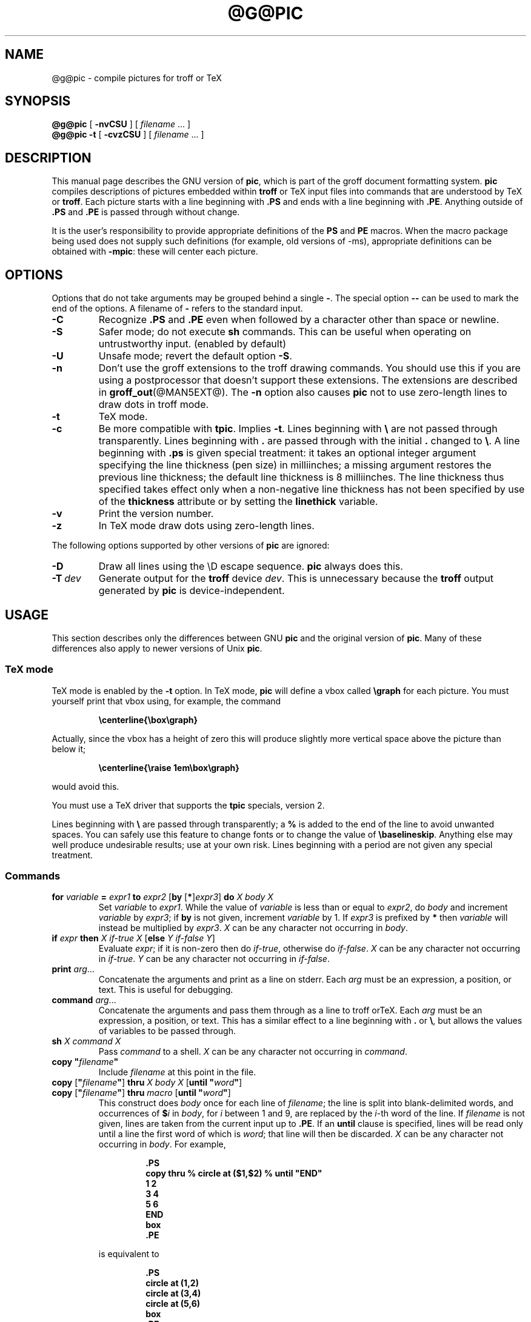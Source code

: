 .ig \"-*- nroff -*-
Copyright (C) 1989-2000 Free Software Foundation, Inc.

Permission is granted to make and distribute verbatim copies of
this manual provided the copyright notice and this permission notice
are preserved on all copies.

Permission is granted to copy and distribute modified versions of this
manual under the conditions for verbatim copying, provided that the
entire resulting derived work is distributed under the terms of a
permission notice identical to this one.

Permission is granted to copy and distribute translations of this
manual into another language, under the above conditions for modified
versions, except that this permission notice may be included in
translations approved by the Free Software Foundation instead of in
the original English.
..
.\" Like TP, but if specified indent is more than half
.\" the current line-length - indent, use the default indent.
.de Tp
.ie \\n(.$=0:((0\\$1)*2u>(\\n(.lu-\\n(.iu)) .TP
.el .TP "\\$1"
..
.ie t .ds tx T\h'-.1667m'\v'.224m'E\v'-.224m'\h'-.125m'X
.el .ds tx TeX
.ie \n(.g .ds ic \/
.el .ds ic \^
.\" The BSD man macros can't handle " in arguments to font change macros,
.\" so use \(ts instead of ".
.tr \(ts"
.TH @G@PIC @MAN1EXT@ "@MDATE@" "Groff Version @VERSION@"
.SH NAME
@g@pic \- compile pictures for troff or TeX
.SH SYNOPSIS
.B @g@pic
[
.B \-nvCSU
]
[
.I filename
\&.\|.\|.
]
.br
.B @g@pic
.B \-t
[
.B \-cvzCSU
]
[
.I filename
\&.\|.\|.
]
.SH DESCRIPTION
This manual page describes the GNU version of
.BR pic ,
which is part of the groff document formatting system.
.B pic
compiles descriptions of pictures embedded within
.B troff
or \*(tx input files into commands that are understood by \*(tx or
.BR troff .
Each picture starts with a line beginning with
.B .PS
and ends with a line beginning with
.BR .PE .
Anything outside of
.B .PS
and
.B .PE
is passed through without change.
.LP
It is the user's responsibility to provide appropriate definitions of the
.B PS
and
.B PE
macros.
When the macro package being used does not supply such definitions
(for example, old versions of \-ms),
appropriate definitions can be obtained with
.BR \-mpic :
these will center each picture.
.SH OPTIONS
Options that do not take arguments may be grouped behind a single
.BR \- .
The special option
.B \-\^\-
can be used to mark the end of the options.
A filename of
.B \-
refers to the standard input.
.TP
.B \-C
Recognize
.B .PS
and
.B .PE
even when followed by a character other than space or newline.
.TP
.B \-S
Safer mode; do not execute
.B sh
commands.
This can be useful when operating on untrustworthy input.
(enabled by default)
.TP
.B \-U
Unsafe mode; revert the default option
.BR \-S .
.TP
.B \-n
Don't use the groff extensions to the troff drawing commands.
You should use this if you are using a postprocessor that doesn't support
these extensions.
The extensions are described in
.BR groff_out (@MAN5EXT@).
The
.B \-n
option also causes
.B pic
not to use zero-length lines to draw dots in troff mode.
.TP
.B \-t
\*(tx mode.
.TP
.B \-c
Be more compatible with
.BR tpic .
Implies
.BR \-t .
Lines beginning with
.B \e
are not passed through transparently.
Lines beginning with
.B .
are passed through with the initial
.B .
changed to
.BR \e .
A line beginning with
.B .ps
is given special treatment:
it takes an optional integer argument specifying
the line thickness (pen size) in milliinches;
a missing argument restores the previous line thickness;
the default line thickness is 8 milliinches.
The line thickness thus specified takes effect only
when a non-negative line thickness has not been
specified by use of the
.B thickness
attribute or by setting the
.B linethick
variable.
.TP
.B \-v
Print the version number.
.TP
.B \-z
In \*(tx mode draw dots using zero-length lines.
.LP
The following options supported by other versions of
.B pic
are ignored:
.TP
.B \-D
Draw all lines using the \eD escape sequence.
.B pic
always does this.
.TP
.BI \-T \ dev
Generate output for the
.B troff
device
.IR dev .
This is unnecessary because the
.B troff
output generated by
.B pic
is device-independent.
.SH USAGE
This section describes only the differences between GNU
.B pic
and the original version of
.BR pic .
Many of these differences also apply to newer versions of Unix
.BR pic .
.SS \*(tx mode
.LP
\*(tx mode is enabled by the
.B \-t
option.
In \*(tx mode,
.B pic
will define a vbox called
.B \egraph
for each picture.
You must yourself print that vbox using, for example, the command
.RS
.LP
.B
\ecenterline{\ebox\egraph}
.RE
.LP
Actually, since the vbox has a height of zero this will produce
slightly more vertical space above the picture than below it;
.RS
.LP
.B
\ecenterline{\eraise 1em\ebox\egraph}
.RE
.LP
would avoid this.
.LP
You must use a \*(tx driver that supports the
.B tpic
specials, version 2.
.LP
Lines beginning with
.B \e
are passed through transparently; a
.B %
is added to the end of the line to avoid unwanted spaces.
You can safely use this feature to change fonts or to
change the value of
.BR \ebaselineskip .
Anything else may well produce undesirable results; use at your own risk.
Lines beginning with a period are not given any special treatment.
.SS Commands
.TP
\fBfor\fR \fIvariable\fR \fB=\fR \fIexpr1\fR \fBto\fR \fIexpr2\fR \
[\fBby\fR [\fB*\fR]\fIexpr3\fR] \fBdo\fR \fIX\fR \fIbody\fR \fIX\fR
Set
.I variable
to
.IR expr1 .
While the value of
.I variable
is less than or equal to
.IR expr2 ,
do
.I body
and increment
.I variable
by
.IR expr3 ;
if
.B by
is not given, increment
.I variable
by 1.
If
.I expr3
is prefixed by
.B *
then
.I variable
will instead be multiplied by
.IR expr3 .
.I X
can be any character not occurring in
.IR body .
.TP
\fBif\fR \fIexpr\fR \fBthen\fR \fIX\fR \fIif-true\fR \fIX\fR \
[\fBelse\fR \fIY\fR \fIif-false\fR \fIY\fR]
Evaluate
.IR expr ;
if it is non-zero then do
.IR if-true ,
otherwise do
.IR if-false .
.I X
can be any character not occurring in
.IR if-true .
.I Y
can be any character not occurring in
.IR if-false .
.TP
\fBprint\fR \fIarg\fR\|.\|.\|.
Concatenate the arguments and print as a line on stderr.
Each
.I arg
must be an expression, a position, or text.
This is useful for debugging.
.TP
\fBcommand\fR \fIarg\fR\|.\|.\|.
Concatenate the arguments
and pass them through as a line to troff or\*(tx.
Each
.I arg
must be an expression, a position, or text.
This has a similar effect to a line beginning with
.B .
or
.BR \e ,
but allows the values of variables to be passed through.
.TP
\fBsh\fR \fIX\fR \fIcommand\fR \fIX\fR
Pass
.I command
to a shell.
.I X
can be any character not occurring in
.IR command .
.TP
\fBcopy\fR \fB"\fIfilename\fB"\fR
Include
.I filename
at this point in the file.
.TP
\fBcopy\fR [\fB"\fIfilename\fB"\fR] \fBthru\fR \fIX\fR \fIbody\fR \fIX\fR \
[\fBuntil\fR \fB"\fIword\*(ic\fB"\fR]
.ns
.TP
\fBcopy\fR [\fB"\fIfilename\fB"\fR] \fBthru\fR \fImacro\fR \
[\fBuntil\fR \fB"\fIword\*(ic\fB"\fR]
This construct does
.I body
once for each line of
.IR filename ;
the line is split into blank-delimited words,
and occurrences of
.BI $ i
in
.IR body ,
for
.I i
between 1 and 9,
are replaced by the
.IR i -th
word of the line.
If
.I filename
is not given, lines are taken from the current input up to
.BR .PE .
If an
.B until
clause is specified,
lines will be read only until a line the first word of which is
.IR word ;
that line will then be discarded.
.I X
can be any character not occurring in
.IR body .
For example,
.RS
.IP
.ft B
.nf
\&.PS
copy thru % circle at ($1,$2) % until "END"
1 2
3 4
5 6
END
box
\&.PE
.ft
.fi
.RE
.IP
is equivalent to
.RS
.IP
.ft B
.nf
\&.PS
circle at (1,2)
circle at (3,4)
circle at (5,6)
box
\&.PE
.ft
.fi
.RE
.IP
The commands to be performed for each line can also be taken
from a macro defined earlier by giving the name of the macro
as the argument to
.BR thru .
.LP
.B reset
.br
.ns
.TP
\fBreset\fI variable1\fB,\fI variable2 .\^.\^.
Reset pre-defined variables
.IR variable1 ,
.I variable2
\&.\^.\^. to their default values.
If no arguments are given, reset all pre-defined variables
to their default values.
Note that assigning a value to
.B scale
also causes all pre-defined variables that control dimensions
to be reset to their default values times the new value of scale.
.TP
\fBplot\fR \fIexpr\fR [\fB"\fItext\*(ic\fB"\fR]
This is a text object which is constructed by using
.I text
as a format string for sprintf
with an argument of
.IR expr .
If
.I text
is omitted a format string of
.B "\(ts%g\(ts"
is used.
Attributes can be specified in the same way as for a normal text
object.
Be very careful that you specify an appropriate format string;
.B pic
does only very limited checking of the string.
This is deprecated in favour of
.BR sprintf .
.TP
.IB variable := expr
This is similar to
.B =
except
.I variable
must already be defined,
and the value of
.I variable
will be changed only in the innermost block in which it is defined.
(By contrast,
.B =
defines the variable in the current block if it is not already defined there,
and then changes the value in the current block.)
.LP
Arguments of the form
.IP
.IR X\  anything\  X
.LP
are also allowed to be of the form
.IP
.BI {\  anything\  }
.LP
In this case
.I anything
can contain balanced occurrences of
.B {
and
.BR } .
Strings may contain
.I X
or imbalanced occurrences of
.B {
and
.BR } .
.SS Expressions
The syntax for expressions has been significantly extended:
.LP
.IB  x\  ^\  y
(exponentiation)
.br
.BI sin( x )
.br
.BI cos( x )
.br
.BI atan2( y , \ x )
.br
.BI log( x )
(base 10)
.br
.BI exp( x )
(base 10, ie 10\v'-.4m'\fIx\*(ic\fR\v'.4m')
.br
.BI sqrt( x )
.br
.BI int( x )
.br
.B rand()
(return a random number between 0 and 1)
.br
.BI rand( x )
(return a random number between 1 and
.IR x ;
deprecated)
.br
.BI srand( x )
(set the random number seed)
.br
.BI max( e1 , \ e2 )
.br
.BI min( e1 , \ e2 )
.br
.BI ! e
.br
\fIe1\fB && \fIe2\fR
.br
\fIe1\fB || \fIe2\fR
.br
\fIe1\fB == \fIe2\fR
.br
\fIe1\fB != \fIe2\fR
.br
\fIe1\fB >= \fIe2\fR
.br
\fIe1\fB > \fIe2\fR
.br
\fIe1\fB <= \fIe2\fR
.br
\fIe1\fB < \fIe2\fR
.br
\fB"\fIstr1\*(ic\fB" == "\fIstr2\*(ic\fB"\fR
.br
\fB"\fIstr1\*(ic\fB" != "\fIstr2\*(ic\fB"\fR
.br
.LP
String comparison expressions must be parenthesised in some contexts
to avoid ambiguity.
.SS Other Changes
.LP
A bare expression,
.IR expr ,
is acceptable as an attribute;
it is equivalent to
.IR dir\ expr ,
where
.I dir
is the current direction.
For example
.IP
.B line 2i
.LP
means draw a line 2 inches long in the current direction.
.LP
The maximum width and height of the picture are taken from the variables
.B maxpswid
and
.BR maxpsht .
Initially these have values 8.5 and 11.
.LP
Scientific notation is allowed for numbers.
For example
.RS
.B
x = 5e\-2
.RE
.LP
Text attributes can be compounded.
For example,
.RS
.B
"foo" above ljust
.RE
is legal.
.LP
There is no limit to the depth to which blocks can be examined.
For example,
.RS
.B
[A: [B: [C: box ]]] with .A.B.C.sw at 1,2
.br
.B
circle at last [\^].A.B.C
.RE
is acceptable.
.LP
Arcs now have compass points
determined by the circle of which the arc is a part.
.LP
Circles and arcs can be dotted or dashed.
In \*(tx mode splines can be dotted or dashed.
.LP
Boxes can have rounded corners.
The
.B rad
attribute specifies the radius of the quarter-circles at each corner.
If no
.B rad
or
.B diam
attribute is given, a radius of
.B boxrad
is used.
Initially,
.B boxrad
has a value of 0.
A box with rounded corners can be dotted or dashed.
.LP
The
.B .PS
line can have a second argument specifying a maximum height for
the picture.
If the width of zero is specified the width will be ignored in computing
the scaling factor for the picture.
Note that GNU
.B pic
will always scale a picture by the same amount vertically as horizontally.
This is different from the
.SM DWB
2.0
.B pic
which may scale a picture by a different amount vertically than
horizontally if a height is specified.
.LP
Each text object has an invisible box associated with it.
The compass points of a text object are determined by this box.
The implicit motion associated with the object is also determined
by this box.
The dimensions of this box are taken from the width and height attributes;
if the width attribute is not supplied then the width will be taken to be
.BR textwid ;
if the height attribute is not supplied then the height will be taken to be
the number of text strings associated with the object
times
.BR textht .
Initially
.B textwid
and
.B textht
have a value of 0.
.LP
In places where a quoted text string can be used,
an expression of the form
.IP
.BI sprintf(\(ts format \(ts,\  arg ,\fR.\|.\|.\fB)
.LP
can also be used;
this will produce the arguments formatted according to
.IR format ,
which should be a string as described in
.BR printf (3)
appropriate for the number of arguments supplied,
using only the
.BR e ,
.BR f ,
.B g
or
.B %
format characters.
.LP
The thickness of the lines used to draw objects is controlled by the
.B linethick
variable.
This gives the thickness of lines in points.
A negative value means use the default thickness:
in \*(tx output mode, this means use a thickness of 8 milliinches;
in \*(tx output mode with the
.B -c
option, this means use the line thickness specified by
.B .ps
lines;
in troff output mode, this means use a thickness proportional
to the pointsize.
A zero value means draw the thinnest possible line supported by
the output device.
Initially it has a value of -1.
There is also a
.BR thick [ ness ]
attribute.
For example,
.RS
.LP
.B circle thickness 1.5
.RE
.LP
would draw a circle using a line with a thickness of 1.5 points.
The thickness of lines is not affected by the
value of the
.B scale
variable, nor by the width or height given in the
.B .PS
line.
.LP
Boxes (including boxes with rounded corners),
circles and ellipses can be filled by giving then an attribute of
.BR fill [ ed ].
This takes an optional argument of an expression with a value between
0 and 1; 0 will fill it with white, 1 with black, values in between
with a proportionally gray shade.
A value greater than 1 can also be used:
this means fill with the
shade of gray that is currently being used for text and lines.
Normally this will be black, but output devices may provide
a mechanism for changing this.
Without an argument, then the value of the variable
.B fillval
will be used.
Initially this has a value of 0.5.
The invisible attribute does not affect the filling of objects.
Any text associated with a filled object will be added after the
object has been filled, so that the text will not be obscured
by the filling.
.LP
Arrow heads will be drawn as solid triangles if the variable
.B arrowhead
is non-zero and either \*(tx mode is enabled or
the
.B \-x
option has been given.
Initially
.B arrowhead
has a value of 1.
.LP
The troff output of
.B pic
is device-independent.
The
.B \-T
option is therefore redundant.
All numbers are taken to be in inches; numbers are never interpreted
to be in troff machine units.
.LP
Objects can have an
.B aligned
attribute.
This will only work when the postprocessor is
.BR grops .
Any text associated with an object having the
.B aligned
attribute will be rotated about the center of the object
so that it is aligned in the direction from the start point
to the end point of the object.
Note that this attribute will have no effect for objects whose start and
end points are coincident.
.LP
In places where
.IB n th
is allowed
.BI ` expr 'th
is also allowed.
Note that
.B 'th
is a single token: no space is allowed between the
.B '
and the
.BR th .
For example,
.IP
.B
.nf
for i = 1 to 4 do {
   line from `i'th box.nw to `i+1'th box.se
}
.fi
.SH CONVERSION
To obtain a stand-alone picture from a
.B pic
file, enclose your
.B pic
code with
.B .PS
and
.B .PE
requests;
.B roff
configuration commands may be added at the beginning of the file, but no
.B roff
text.
.LP
It is necessary to feed this file into
.B groff
without adding any page information, so you must check which
.B .PS
and
.B .PE
requests are actually called.
For example, the mm macro package adds a page number, which is very
annoying.
At the moment, calling standard
.B groff
without any macro package works.
Alternatively, you can define your own requests, e.g. to do nothing:
.LP
.RS
.nf
.ft B
\&.de PS
\&..
\&.de PE
\&..
.ft
.fi
.RE
.LP
.B groff
itself does not provide direct conversion into other graphics file
formats.
But there are lots of possibilities if you first transform your picture
into PostScript\*R format using the
.B groff
option
.BR -Tps .
Since this
.IR ps -file
lacks BoundingBox information it is not very useful by itself, but it
may be fed into other conversion programs, usually named
.BI ps2 other
or
.BI psto other
or the like.
Moreover, the PostScript interpreter
.B ghostscript
.RB ( gs )
has built-in graphics conversion devices that are called with the option
.LP
.RS
.BI "gs -sDEVICE=" <devname>
.RE
.LP
Call
.RS
.B gs --help
.RE
.LP
for a list of the available devices.
.LP
As the Encapsulated PostScript File Format
.B EPS
is getting more and more important, and the conversion wasn't regarded
trivial in the past you might be interested to know that there is a
conversion tool named
.B ps2eps
which does the right job.
It is much better than the tool
.B ps2epsi
packaged with
.BR gs .
.LP
For bitmapped graphic formats, you should use
.BR pstopnm ;
the resulting (intermediate)
.B PNM
file can be then converted to virtually any graphics format using the tools
of the
.B netpbm
package .
.SH FILES
.Tp \w'\fB@MACRODIR@/pic.tmac'u+3n
.B
@MACRODIR@/pic.tmac
Example definitions of the
.B PS
and
.B PE
macros.
.SH "SEE ALSO"
.BR @g@troff (@MAN1EXT@),
.BR groff_out (@MAN5EXT@),
.BR tex (1),
.BR gs (1),
.BR ps2eps (1),
.BR pstopnm (1),
.BR ps2epsi (1),
.BR pnm (5)
.LP
Tpic: Pic for \*(tx
.LP
Brian W. Kernighan,
PIC \(em A Graphics Language for Typesetting (User Manual).
AT&T Bell Laboratories, Computing Science Technical Report No.\ 116
<URL:http://cm.bell-labs.com/cm/cs/cstr/116.ps.gz>
(revised May, 1991).
.LP
.B ps2eps
is available from CTAN mirrors, e.g.
.br
<ftp://ftp.dante.de/tex-archive/support/ps2eps/>
.LP
W. Richard Stevens - Turning PIC Into HTML
.br
<http://www.kohala.com/start/troff/pic2html.html>
.LP
W. Richard Stevens - Examples of picMacros
.br
<http://www.kohala.com/start/troff/pic.examples.ps>
.SH BUGS
.LP
Input characters that are illegal for
.B groff
(ie those with
.SM ASCII
code 0 or between 013 and 037 octal or between 0200 and 0237 octal)
are rejected even in \*(tx mode.
.LP
The interpretation of
.B fillval
is incompatible with the pic in 10th edition Unix,
which interprets 0 as black and 1 as white.
.LP
PostScript\*R is a registered trademark of Adobe Systems Incorporation.
